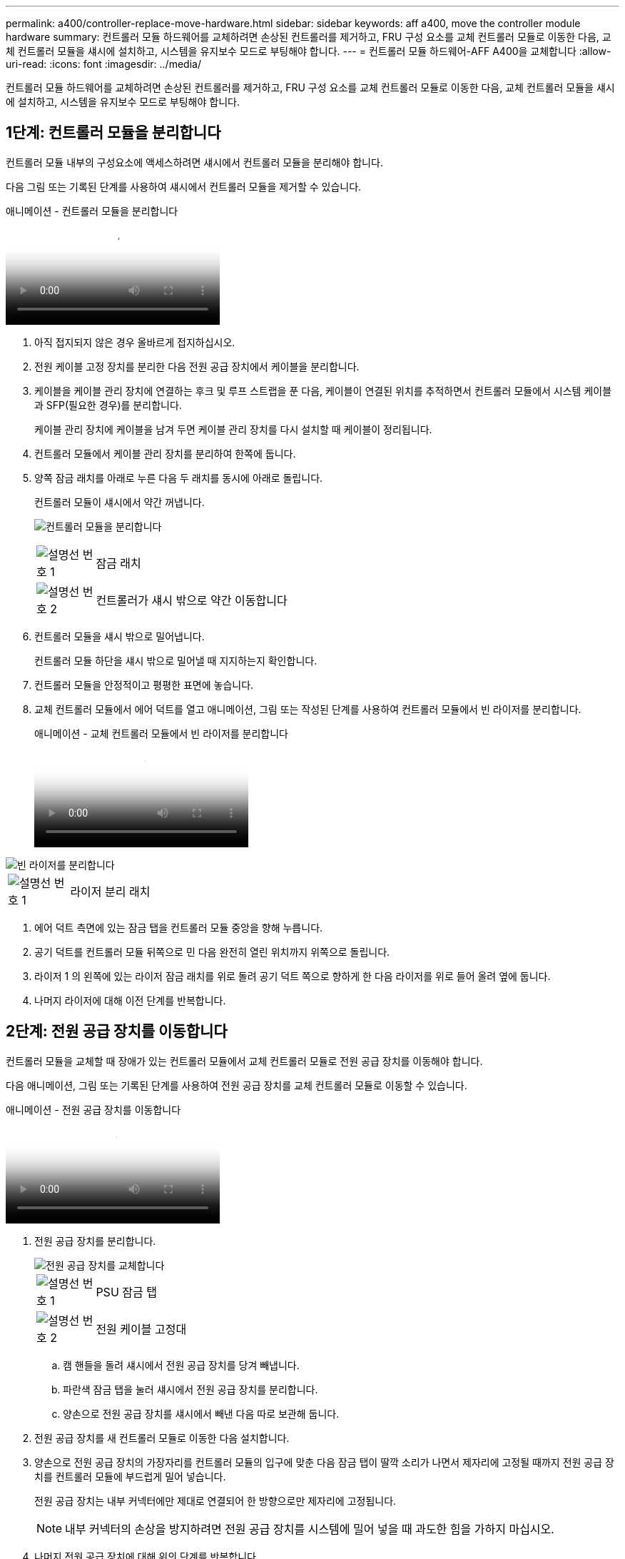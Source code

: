 ---
permalink: a400/controller-replace-move-hardware.html 
sidebar: sidebar 
keywords: aff a400, move the controller module hardware 
summary: 컨트롤러 모듈 하드웨어를 교체하려면 손상된 컨트롤러를 제거하고, FRU 구성 요소를 교체 컨트롤러 모듈로 이동한 다음, 교체 컨트롤러 모듈을 섀시에 설치하고, 시스템을 유지보수 모드로 부팅해야 합니다. 
---
= 컨트롤러 모듈 하드웨어-AFF A400을 교체합니다
:allow-uri-read: 
:icons: font
:imagesdir: ../media/


[role="lead"]
컨트롤러 모듈 하드웨어를 교체하려면 손상된 컨트롤러를 제거하고, FRU 구성 요소를 교체 컨트롤러 모듈로 이동한 다음, 교체 컨트롤러 모듈을 섀시에 설치하고, 시스템을 유지보수 모드로 부팅해야 합니다.



== 1단계: 컨트롤러 모듈을 분리합니다

컨트롤러 모듈 내부의 구성요소에 액세스하려면 섀시에서 컨트롤러 모듈을 분리해야 합니다.

다음 그림 또는 기록된 단계를 사용하여 섀시에서 컨트롤러 모듈을 제거할 수 있습니다.

.애니메이션 - 컨트롤러 모듈을 분리합니다
video::ca74d345-e213-4390-a599-aae10019ec82[panopto]
. 아직 접지되지 않은 경우 올바르게 접지하십시오.
. 전원 케이블 고정 장치를 분리한 다음 전원 공급 장치에서 케이블을 분리합니다.
. 케이블을 케이블 관리 장치에 연결하는 후크 및 루프 스트랩을 푼 다음, 케이블이 연결된 위치를 추적하면서 컨트롤러 모듈에서 시스템 케이블과 SFP(필요한 경우)를 분리합니다.
+
케이블 관리 장치에 케이블을 남겨 두면 케이블 관리 장치를 다시 설치할 때 케이블이 정리됩니다.

. 컨트롤러 모듈에서 케이블 관리 장치를 분리하여 한쪽에 둡니다.
. 양쪽 잠금 래치를 아래로 누른 다음 두 래치를 동시에 아래로 돌립니다.
+
컨트롤러 모듈이 섀시에서 약간 꺼냅니다.

+
image:../media/drw_A400_Remove_controller.png["컨트롤러 모듈을 분리합니다"]

+
[cols="10a,90a"]
|===


 a| 
image:../media/icon_round_1.png["설명선 번호 1"]
 a| 
잠금 래치



 a| 
image:../media/icon_round_2.png["설명선 번호 2"]
 a| 
컨트롤러가 섀시 밖으로 약간 이동합니다

|===
. 컨트롤러 모듈을 섀시 밖으로 밀어냅니다.
+
컨트롤러 모듈 하단을 섀시 밖으로 밀어낼 때 지지하는지 확인합니다.

. 컨트롤러 모듈을 안정적이고 평평한 표면에 놓습니다.
. 교체 컨트롤러 모듈에서 에어 덕트를 열고 애니메이션, 그림 또는 작성된 단계를 사용하여 컨트롤러 모듈에서 빈 라이저를 분리합니다.
+
.애니메이션 - 교체 컨트롤러 모듈에서 빈 라이저를 분리합니다
video::49053752-e813-4c15-a917-ab190147fa6e[panopto]


image::../media/drw_a400_empty_riser_remove.png[빈 라이저를 분리합니다]

[cols="10,90"]
|===


 a| 
image:../media/icon_round_1.png["설명선 번호 1"]
 a| 
라이저 분리 래치

|===
. 에어 덕트 측면에 있는 잠금 탭을 컨트롤러 모듈 중앙을 향해 누릅니다.
. 공기 덕트를 컨트롤러 모듈 뒤쪽으로 민 다음 완전히 열린 위치까지 위쪽으로 돌립니다.
. 라이저 1 의 왼쪽에 있는 라이저 잠금 래치를 위로 돌려 공기 덕트 쪽으로 향하게 한 다음 라이저를 위로 들어 올려 옆에 둡니다.
. 나머지 라이저에 대해 이전 단계를 반복합니다.




== 2단계: 전원 공급 장치를 이동합니다

컨트롤러 모듈을 교체할 때 장애가 있는 컨트롤러 모듈에서 교체 컨트롤러 모듈로 전원 공급 장치를 이동해야 합니다.

다음 애니메이션, 그림 또는 기록된 단계를 사용하여 전원 공급 장치를 교체 컨트롤러 모듈로 이동할 수 있습니다.

.애니메이션 - 전원 공급 장치를 이동합니다
video::92060115-1967-475b-b517-aad9012f130c[panopto]
. 전원 공급 장치를 분리합니다.
+
image::../media/drw_A400_psu.png[전원 공급 장치를 교체합니다]

+
[cols="10,90"]
|===


 a| 
image:../media/icon_round_1.png["설명선 번호 1"]
 a| 
PSU 잠금 탭



 a| 
image:../media/icon_round_2.png["설명선 번호 2"]
 a| 
전원 케이블 고정대

|===
+
.. 캠 핸들을 돌려 섀시에서 전원 공급 장치를 당겨 빼냅니다.
.. 파란색 잠금 탭을 눌러 섀시에서 전원 공급 장치를 분리합니다.
.. 양손으로 전원 공급 장치를 섀시에서 빼낸 다음 따로 보관해 둡니다.


. 전원 공급 장치를 새 컨트롤러 모듈로 이동한 다음 설치합니다.
. 양손으로 전원 공급 장치의 가장자리를 컨트롤러 모듈의 입구에 맞춘 다음 잠금 탭이 딸깍 소리가 나면서 제자리에 고정될 때까지 전원 공급 장치를 컨트롤러 모듈에 부드럽게 밀어 넣습니다.
+
전원 공급 장치는 내부 커넥터에만 제대로 연결되어 한 방향으로만 제자리에 고정됩니다.

+

NOTE: 내부 커넥터의 손상을 방지하려면 전원 공급 장치를 시스템에 밀어 넣을 때 과도한 힘을 가하지 마십시오.

. 나머지 전원 공급 장치에 대해 위의 단계를 반복합니다.




== 3단계: NVDIMM 배터리를 이동합니다

손상된 컨트롤러 모듈에서 교체 컨트롤러 모듈로 NVDIMM 배터리를 이동하려면 특정 단계를 수행해야 합니다.

다음 애니메이션, 그림 또는 기록된 단계를 사용하여 장애가 있는 컨트롤러 모듈에서 교체 컨트롤러 모듈로 NVDIMM 배터리를 이동할 수 있습니다.

.애니메이션 - NVDIMM 배터리를 이동합니다
video::94d115b2-b02a-4234-805c-aad9012f204c[panopto]
image::../media/drw_A400_nvdimm-batt.png[NVDIMM 배터리를 분리합니다]

[cols="10,90"]
|===


 a| 
image:../media/icon_round_1.png["설명선 번호 1"]
 a| 
NVDIMM 배터리 플러그



 a| 
image:../media/icon_round_2.png["설명선 번호 2"]
 a| 
NVDIMM 배터리 잠금 탭



 a| 
image:../media/icon_round_3.png["설명선 번호 3"]
 a| 
NVDIMM 배터리

|===
. 에어 덕트를 엽니다.
+
.. 에어 덕트 측면에 있는 잠금 탭을 컨트롤러 모듈 중앙을 향해 누릅니다.
.. 공기 덕트를 컨트롤러 모듈 뒤쪽으로 민 다음 완전히 열린 위치까지 위쪽으로 돌립니다.


. 컨트롤러 모듈에서 NVDIMM 배터리를 찾습니다.
. 배터리 플러그를 찾아 배터리 플러그 표면에 있는 클립을 눌러 소켓에서 플러그를 분리한 다음 소켓에서 배터리 케이블을 분리합니다.
. 배터리를 잡고 누름 이라고 표시된 파란색 잠금 탭을 누른 다음 홀더 및 컨트롤러 모듈에서 배터리를 들어올립니다.
. 배터리를 교체 컨트롤러 모듈로 이동합니다.
. 배터리 모듈을 배터리 입구에 맞춘 다음 제자리에 잠길 때까지 배터리를 슬롯에 부드럽게 밀어 넣습니다.
+

NOTE: 지시가 있을 때까지 배터리 케이블을 마더보드에 다시 연결하지 마십시오.





== 4단계: 부팅 미디어를 이동합니다

부팅 미디어를 찾은 다음 지침에 따라 손상된 컨트롤러 모듈에서 분리한 후 교체 컨트롤러 모듈에 삽입해야 합니다.

다음 애니메이션, 그림 또는 기록된 단계를 사용하여 손상된 컨트롤러 모듈에서 교체 컨트롤러 모듈로 부팅 미디어를 이동할 수 있습니다.

.애니메이션 - 부팅 미디어를 이동합니다
video::2a14099c-85de-4a84-867c-aad9012efac8[panopto]
image::../media/drw_A400_Replace-boot_media.png[부팅 미디어를 분리합니다]

[cols="10,90"]
|===


 a| 
image:../media/icon_round_1.png["설명선 번호 1"]
 a| 
부트 미디어 잠금 탭



 a| 
image:../media/icon_round_2.png["설명선 번호 2"]
 a| 
미디어를 부팅합니다

|===
. 컨트롤러 모듈에서 부팅 미디어를 찾아 제거합니다.
+
.. 부팅 미디어의 립이 파란색 버튼을 지울 때까지 부팅 미디어 끝에 있는 파란색 버튼을 누릅니다.
.. 부팅 미디어를 위로 돌리고 소켓에서 부팅 미디어를 조심스럽게 빼냅니다.


. 부트 미디어를 새 컨트롤러 모듈로 옮기고 부트 미디어의 가장자리를 소켓 하우징에 맞춘 다음 소켓에 부드럽게 밀어 넣습니다.
. 부팅 미디어가 소켓에 똑바로 완전히 장착되었는지 확인합니다.
+
필요한 경우 부팅 미디어를 분리하고 소켓에 재장착합니다.

. 부트 미디어를 제자리에 잠급니다.
+
.. 부트 미디어를 마더보드 쪽으로 돌립니다.
.. 파란색 잠금 버튼을 눌러 열림 위치에 놓습니다.
.. 파란색 버튼을 눌러 부트 미디어 끝에 손가락을 놓고 부트 미디어 끝을 단단히 눌러 파란색 잠금 버튼을 누릅니다.






== 5단계: PCIe 라이저 및 메자닌 카드를 이동합니다

컨트롤러 교체 프로세스의 일부로 PCIe 라이저 및 메자닌 카드를 손상된 컨트롤러 모듈에서 교체 컨트롤러 모듈로 이동해야 합니다.

다음 애니메이션, 그림 또는 기록된 단계를 사용하여 장애가 있는 컨트롤러 모듈에서 교체 컨트롤러 모듈로 PCIe 라이저 및 메자닌 카드를 이동할 수 있습니다.

이동 PCIe 라이저 1 및 2(왼쪽 및 가운데 라이저):

.애니메이션 - PCI 라이저 1과 2를 이동합니다
video::f4ee1d4d-6029-4fe6-a063-aad9012f170b[panopto]
메자닌 카드 및 라이저 3(오른쪽 라이저) 이동:

.애니메이션 - 메자닌 카드 및 라이저 3을 이동합니다
video::b0c3b575-3434-4e00-a421-aad9012f2e9e[panopto]
image::../media/drw_A400_Replace-PCIe-cards.png[PCIe 카드를 분리합니다]

[cols="10,90"]
|===


 a| 
image:../media/icon_round_1.png["설명선 번호 1"]
 a| 
라이저 잠금 래치



 a| 
image:../media/icon_round_2.png["설명선 번호 2"]
 a| 
PCI 카드 잠금 래치



 a| 
image:../media/icon_round_3.png["설명선 번호 3"]
 a| 
PCI 잠금 플레이트



 a| 
image:../media/icon_round_4.png["설명선 번호 4"]
 a| 
PCI 카드

|===
. PCIe 라이저 1과 2를 손상된 컨트롤러 모듈에서 교체 컨트롤러 모듈로 이동합니다.
+
.. PCIe 카드에 있을 수 있는 SFP 또는 QSFP 모듈을 모두 분리합니다.
.. 라이저 왼쪽의 라이저 잠금 래치를 위로 돌려 공기 덕트 쪽으로 돌립니다.
+
라이저가 컨트롤러 모듈에서 약간 위로 올라갑니다.

.. 라이저를 들어 올린 다음 교체용 컨트롤러 모듈로 이동합니다.
.. 라이저를 라이저 소켓의 측면에 있는 핀에 맞춘 다음, 라이저를 핀 아래로 내리고 라이저를 마더보드의 소켓에 똑바로 밀어 넣은 다음 래치를 라이저의 판금과 같은 높이로 돌립니다.
.. 라이저 번호 2에 대해 이 단계를 반복합니다.


. 라이저 번호 3을 분리하고 메자닌 카드를 분리한 다음 두 카드를 모두 교체 컨트롤러 모듈에 설치합니다.
+
.. PCIe 카드에 있을 수 있는 SFP 또는 QSFP 모듈을 모두 분리합니다.
.. 라이저 왼쪽의 라이저 잠금 래치를 위로 돌려 공기 덕트 쪽으로 돌립니다.
+
라이저가 컨트롤러 모듈에서 약간 위로 올라갑니다.

.. 라이저를 들어 올린 다음 안정적이고 평평한 곳에 둡니다.
.. 메자닌 카드의 손잡이 나사를 풀고 카드를 소켓에서 직접 조심스럽게 들어 올린 다음 교체용 컨트롤러 모듈로 이동합니다.
.. 교체 컨트롤러에 메자닌(메자닌)를 설치하고 나비 나사로 고정합니다.
.. 교체용 컨트롤러 모듈에 세 번째 라이저를 설치합니다.






== 6단계: DIMM을 이동합니다

DIMM을 찾은 다음 장애가 있는 컨트롤러 모듈에서 교체 컨트롤러 모듈로 DIMM을 이동해야 합니다.

장애가 발생한 컨트롤러 모듈에서 교체 컨트롤러 모듈의 해당 슬롯으로 직접 DIMM을 이동할 수 있도록 새 컨트롤러 모듈이 준비되어 있어야 합니다.

다음 애니메이션, 그림 또는 기록된 단계를 사용하여 장애가 있는 컨트롤러 모듈에서 교체 컨트롤러 모듈로 DIMM을 이동할 수 있습니다.

.애니메이션 - DIMM을 이동합니다
video::717b52fa-f236-4f3d-b07d-aad9012f51a3[panopto]
image::../media/drw_A400_Replace-NVDIMM-DIMM.png[DIMM을 이동합니다]

[cols="10,90"]
|===


 a| 
image:../media/icon_round_1.png["설명선 번호 1"]
 a| 
DIMM 잠금 탭



 a| 
image:../media/icon_round_2.png["설명선 번호 2"]
 a| 
DIMM



 a| 
image:../media/icon_round_3.png["설명선 번호 3"]
 a| 
DIMM 소켓

|===
. 컨트롤러 모듈에서 DIMM을 찾습니다.
. DIMM을 올바른 방향으로 교체 컨트롤러 모듈에 삽입할 수 있도록 소켓에 있는 DIMM의 방향을 기록해 두십시오.
. NVDIMM 배터리가 새 컨트롤러 모듈에 꽂혀 있지 않은지 확인합니다.
. 장애가 있는 컨트롤러 모듈에서 교체 컨트롤러 모듈로 DIMM을 이동합니다.
+

NOTE: 각 DIMM을 손상된 컨트롤러 모듈에서 점유한 동일한 슬롯에 설치하십시오.

+
.. DIMM의 양쪽에 있는 DIMM 이젝터 탭을 천천히 밀어서 슬롯에서 DIMM을 꺼낸 다음 슬롯에서 DIMM을 꺼냅니다.
+

NOTE: DIMM 회로 보드의 구성 요소에 압력이 가해질 수 있으므로 DIMM의 가장자리를 조심스럽게 잡으십시오.

.. 교체 컨트롤러 모듈에서 해당 DIMM 슬롯을 찾습니다.
.. DIMM 소켓의 DIMM 이젝터 탭이 열린 위치에 있는지 확인한 다음 DIMM을 소켓에 똑바로 삽입합니다.
+
DIMM은 소켓에 단단히 장착되지만 쉽게 장착할 수 있습니다. 그렇지 않은 경우 DIMM을 소켓에 재정렬하고 다시 삽입합니다.

.. DIMM이 고르게 정렬되어 소켓에 완전히 삽입되었는지 육안으로 검사합니다.
.. 나머지 DIMM에 대해 이러한 하위 단계를 반복합니다.


. NVDIMM 배터리를 마더보드에 연결합니다.
+
플러그가 컨트롤러 모듈에 잠겼는지 확인합니다.





== 7단계: 컨트롤러 모듈을 설치합니다

장애가 발생한 컨트롤러 모듈에서 교체 컨트롤러 모듈로 모든 구성 요소를 이동한 후에는 교체 컨트롤러 모듈을 섀시에 설치하고 유지보수 모드로 부팅해야 합니다.

다음 애니메이션, 그림 또는 기록된 단계를 사용하여 교체 컨트롤러 모듈을 섀시에 설치할 수 있습니다.

.애니메이션 - 컨트롤러 모듈을 설치합니다
video::0310fe80-b129-4685-8fef-ab19010e720a[panopto]
image::../media/drw_A400_Install_controller_source.png[컨트롤러를 설치합니다]

[cols="10,90"]
|===


 a| 
image:../media/icon_round_1.png["설명선 번호 1"]
 a| 
컨트롤러 모듈



 a| 
image:../media/icon_round_2.png["설명선 번호 2"]
 a| 
컨트롤러 잠금 래치

|===
. 아직 에어 덕트를 닫지 않은 경우 에어 덕트를 닫으십시오.
. 컨트롤러 모듈의 끝을 섀시의 입구에 맞춘 다음 컨트롤러 모듈을 반쯤 조심스럽게 시스템에 밀어 넣습니다.
+

NOTE: 지시가 있을 때까지 컨트롤러 모듈을 섀시에 완전히 삽입하지 마십시오.

. 다음 섹션의 작업을 수행하기 위해 시스템에 액세스할 수 있도록 관리 포트와 콘솔 포트에만 케이블을 연결합니다.
+

NOTE: 이 절차의 뒷부분에서 나머지 케이블을 컨트롤러 모듈에 연결합니다.

. 컨트롤러 모듈 설치를 완료합니다.
+
.. 잠금 래치를 사용하여 잠금 래치가 상승하기 시작할 때까지 컨트롤러 모듈을 섀시에 단단히 밀어 넣습니다.
+

NOTE: 커넥터가 손상되지 않도록 컨트롤러 모듈을 섀시에 밀어 넣을 때 과도한 힘을 가하지 마십시오.

.. 잠금 래치를 위쪽으로 돌려 잠금 핀이 풀리도록 컨트롤러 모듈을 기울인 다음 컨트롤러를 완전히 밀어 넣은 다음 잠금 래치를 잠금 위치로 내려 섀시에 완전히 장착합니다.
.. 전원 코드를 전원 공급 장치에 연결하고 전원 케이블 잠금 칼러를 다시 설치한 다음 전원 공급 장치를 전원에 연결합니다.
+
전원이 복구되는 즉시 컨트롤러 모듈이 부팅되기 시작합니다. 부트 프로세스를 중단할 준비를 하십시오.

.. 아직 설치하지 않은 경우 케이블 관리 장치를 다시 설치하십시오.
.. 정상 부트 프로세스를 중단하고 'Ctrl-C'를 눌러 로더로 부팅합니다.
+

NOTE: 시스템이 부팅 메뉴에서 멈추는 경우 로더로 부팅하는 옵션을 선택합니다.

.. LOADER 프롬프트에서 BYE를 입력하여 PCIe 카드 및 기타 구성 요소를 다시 초기화합니다.
.. 부트 프로세스를 중단하고 'Ctrl-C'를 눌러 로더 프롬프트로 부팅합니다.
+
시스템이 부팅 메뉴에서 멈추는 경우 로더로 부팅하는 옵션을 선택합니다.





